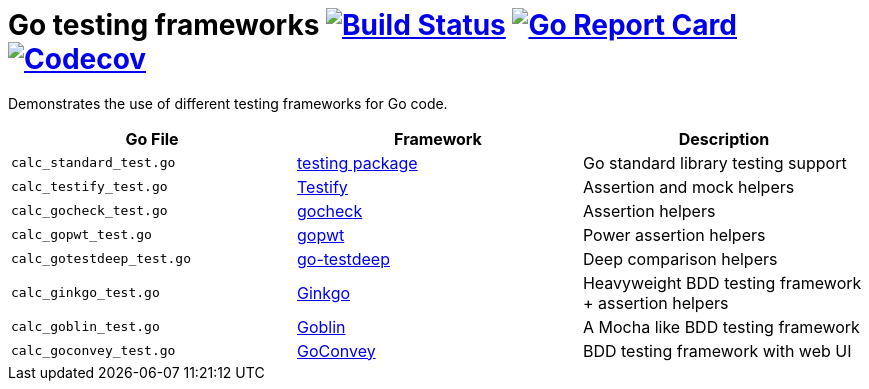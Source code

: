 = Go testing frameworks image:https://travis-ci.org/bmuschko/go-testing-frameworks.svg?branch=master["Build Status", link="https://travis-ci.org/bmuschko/go-testing-frameworks"] image:https://goreportcard.com/badge/github.com/bmuschko/go-testing-frameworks["Go Report Card", link="https://goreportcard.com/report/github.com/bmuschko/go-testing-frameworks"] image:https://codecov.io/gh/bmuschko/go-testing-frameworks/branch/master/graph/badge.svg["Codecov", link="https://codecov.io/gh/bmuschko/go-testing-frameworks"]

Demonstrates the use of different testing frameworks for Go code.

[options="header"]
|=======
|Go File                   |Framework                                            |Description
|`calc_standard_test.go`   |https://golang.org/pkg/testing/[testing package]     |Go standard library testing support
|`calc_testify_test.go`    |https://github.com/stretchr/testify[Testify]         |Assertion and mock helpers
|`calc_gocheck_test.go`    |https://labix.org/gocheck[gocheck]                   |Assertion helpers
|`calc_gopwt_test.go`      |https://github.com/ToQoz/gopwt[gopwt]                |Power assertion helpers
|`calc_gotestdeep_test.go` |https://github.com/maxatome/go-testdeep[go-testdeep] |Deep comparison helpers
|`calc_ginkgo_test.go`     |https://github.com/onsi/ginkgo[Ginkgo]               |Heavyweight BDD testing framework + assertion helpers
|`calc_goblin_test.go`     |https://github.com/franela/goblin[Goblin]            |A Mocha like BDD testing framework
|`calc_goconvey_test.go`   |https://github.com/smartystreets/goconvey[GoConvey]  |BDD testing framework with web UI
|=======


